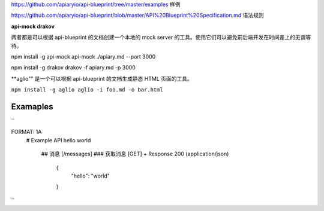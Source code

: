 
https://github.com/apiaryio/api-blueprint/tree/master/examples  样例

https://github.com/apiaryio/api-blueprint/blob/master/API%20Blueprint%20Specification.md 语法规则


**api-mock  drakov**

两者都是可以根据 api-blueprint 的文档创建一个本地的 mock server 的工具。使用它们可以避免前后端开发在时间差上的无谓等待。

npm install -g api-mock
api-mock ./apiary.md --port 3000

npm install -g drakov
drakov -f apiary.md -p 3000

**aglio"" 是一个可以根据 api-blueprint 的文档生成静态 HTML 页面的工具。

``npm install -g aglio
aglio -i foo.md -o bar.html``

Examaples
--------

``

FORMAT: 1A
 # Example API
 hello world
  ## 消息 [/messages]
  ### 获取消息 [GET]
  + Response 200 (application/json)
      {
            "hello": "world"
      }
``
